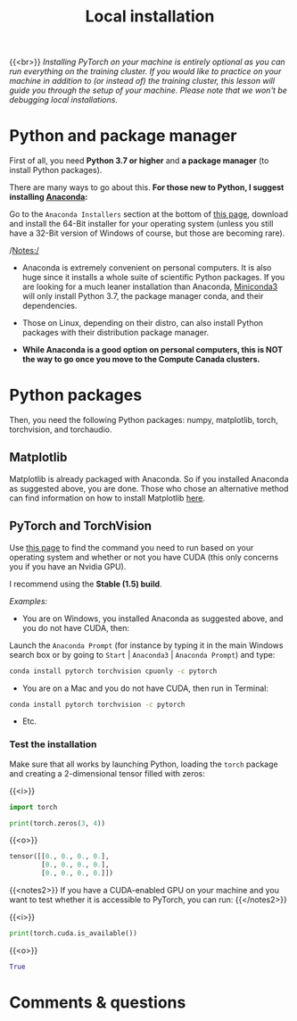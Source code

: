 #+title: Local installation
#+description: (Optional)
#+colordes: #999999
#+slug: 05_install
#+weight: 5

{{<br>}}
/Installing PyTorch on your machine is entirely optional as you can run everything on the training cluster. If you would like to practice on your machine in addition to (or instead of) the training cluster, this lesson will guide you through the setup of your machine. Please note that we won't be debugging local installations./

* Python and package manager

First of all, you need *Python 3.7 or higher* and *a package manager* (to install Python packages).

There are many ways to go about this. *For those new to Python, I suggest installing [[https://en.wikipedia.org/wiki/Anaconda_(Python_distribution)][Anaconda]]:*

Go to the ~Anaconda Installers~ section at the bottom of [[https://www.anaconda.com/products/individual][this page]], download and install the 64-Bit installer for your operating system (unless you still have a 32-Bit version of Windows of course, but those are becoming rare).

/Notes:/

- Anaconda is extremely convenient on personal computers. It is also huge since it installs a whole suite of scientific Python packages. If you are looking for a much leaner installation than Anaconda, [[https://docs.conda.io/en/latest/miniconda.html][Miniconda3]] will only install Python 3.7, the package manager conda, and their dependencies.

- Those on Linux, depending on their distro, can also install Python packages with their distribution package manager.

- *While Anaconda is a good option on personal computers, this is NOT the way to go once you move to the Compute Canada clusters.*

* Python packages

Then, you need the following Python packages: numpy, matplotlib, torch, torchvision, and torchaudio.

** Matplotlib

Matplotlib is already packaged with Anaconda. So if you installed Anaconda as suggested above, you are done. Those who chose an alternative method can find information on how to install Matplotlib [[https://matplotlib.org/users/installing.html][here]].

** PyTorch and TorchVision

Use [[https://pytorch.org/get-started/locally/][this page]] to find the command you need to run based on your operating system and whether or not you have CUDA (this only concerns you if you have an Nvidia GPU).

I recommend using the *Stable (1.5) build*.

/Examples:/

- You are on Windows, you installed Anaconda as suggested above, and you do not have CUDA, then:

Launch the ~Anaconda Prompt~ (for instance by typing it in the main Windows search box or by going to ~Start~ | ~Anaconda3~ | ~Anaconda Prompt~) and type:

#+BEGIN_src sh
conda install pytorch torchvision cpuonly -c pytorch
#+END_src

- You are on a Mac and you do not have CUDA, then run in Terminal:

#+BEGIN_src sh
conda install pytorch torchvision -c pytorch
#+END_src

- Etc.


*** Test the installation

Make sure that all works by launching Python, loading the ~torch~ package and creating a 2-dimensional tensor filled with zeros:

{{<i>}}
#+BEGIN_src python
import torch

print(torch.zeros(3, 4))
#+END_src

{{<o>}}
#+BEGIN_src python
tensor([[0., 0., 0., 0.],
        [0., 0., 0., 0.],
        [0., 0., 0., 0.]])
#+END_src

{{<notes2>}}
If you have a CUDA-enabled GPU on your machine and you want to test whether it is accessible to PyTorch, you can run:
{{</notes2>}}

{{<i>}}
#+BEGIN_src python
print(torch.cuda.is_available())
#+END_src

{{<o>}}
#+BEGIN_src python
True
#+END_src

* Comments & questions
